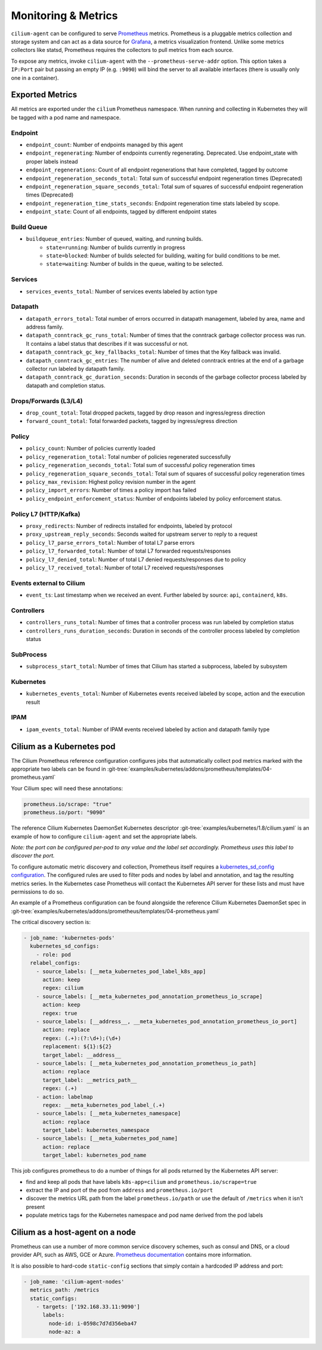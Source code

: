 .. only:: not (epub or latex or html)

    WARNING: You are looking at unreleased Cilium documentation.
    Please use the official rendered version released here:
    http://docs.cilium.io

.. _metrics:

********************
Monitoring & Metrics
********************

``cilium-agent`` can be configured to serve `Prometheus <https://prometheus.io>`_
metrics. Prometheus is a pluggable metrics collection and storage system and
can act as a data source for `Grafana <https://grafana.com/>`_, a metrics
visualization frontend. Unlike some metrics collectors like statsd, Prometheus requires the
collectors to pull metrics from each source.

To expose any metrics, invoke ``cilium-agent`` with the
``--prometheus-serve-addr`` option. This option takes a ``IP:Port`` pair but
passing an empty IP (e.g. ``:9090``) will bind the server to all available
interfaces (there is usually only one in a container).

Exported Metrics
================

All metrics are exported under the ``cilium`` Prometheus namespace. When
running and collecting in Kubernetes they will be tagged with a pod name and
namespace.

Endpoint
--------

* ``endpoint_count``: Number of endpoints managed by this agent
* ``endpoint_regenerating``: Number of endpoints currently regenerating. Deprecated. Use endpoint_state with proper labels instead
* ``endpoint_regenerations``: Count of all endpoint regenerations that have completed, tagged by outcome
* ``endpoint_regeneration_seconds_total``: Total sum of successful endpoint regeneration times (Deprecated)
* ``endpoint_regeneration_square_seconds_total``: Total sum of squares of successful endpoint regeneration times (Deprecated)
* ``endpoint_regeneration_time_stats_seconds``: Endpoint regeneration time stats labeled by scope.
* ``endpoint_state``: Count of all endpoints, tagged by different endpoint states

Build Queue
-----------

* ``buildqueue_entries``: Number of queued, waiting, and running builds.
    * ``state=running``: Number of builds currently in progress
    * ``state=blocked``: Number of builds selected for building, waiting for build conditions to be met.
    * ``state=waiting``: Number of builds in the queue, waiting to be selected.

Services
--------

* ``services_events_total``: Number of services events labeled by action type

Datapath
--------

* ``datapath_errors_total``: Total number of errors occurred in datapath
  management, labeled by area, name and address family.
* ``datapath_conntrack_gc_runs_total``: Number of times that the conntrack
  garbage collector process was run. It contains a label status that describes
  if it was successful or not.
* ``datapath_conntrack_gc_key_fallbacks_total``: Number of times that the Key fallback
  was invalid.
* ``datapath_conntrack_gc_entries``: The number of alive and deleted conntrack
  entries at the end of a garbage collector run labeled by datapath family.
* ``datapath_conntrack_gc_duration_seconds``: Duration in seconds of the garbage
  collector process labeled by datapath and completion status.

Drops/Forwards (L3/L4)
----------------------

* ``drop_count_total``: Total dropped packets, tagged by drop reason and ingress/egress direction
* ``forward_count_total``: Total forwarded packets, tagged by ingress/egress direction

Policy
------

* ``policy_count``: Number of policies currently loaded
* ``policy_regeneration_total``: Total number of policies regenerated successfully
* ``policy_regeneration_seconds_total``: Total sum of successful policy regeneration times
* ``policy_regeneration_square_seconds_total``: Total sum of squares of successful policy regeneration times
* ``policy_max_revision``: Highest policy revision number in the agent
* ``policy_import_errors``: Number of times a policy import has failed
* ``policy_endpoint_enforcement_status``: Number of endpoints labeled by policy enforcement status.

Policy L7 (HTTP/Kafka)
----------------------

* ``proxy_redirects``: Number of redirects installed for endpoints, labeled by protocol
* ``proxy_upstream_reply_seconds``: Seconds waited for upstream server to reply to a request
* ``policy_l7_parse_errors_total``: Number of total L7 parse errors
* ``policy_l7_forwarded_total``: Number of total L7 forwarded requests/responses
* ``policy_l7_denied_total``: Number of total L7 denied requests/responses due to policy
* ``policy_l7_received_total``: Number of total L7 received requests/responses


Events external to Cilium
-------------------------
* ``event_ts``: Last timestamp when we received an event. Further labeled by
  source: ``api``, ``containerd``, ``k8s``.

Controllers
-----------

* ``controllers_runs_total``: Number of times that a controller process was run
  labeled by completion status
* ``controllers_runs_duration_seconds``: Duration in seconds of the controller
  process labeled by completion status

SubProcess
----------

* ``subprocess_start_total``: Number of times that Cilium has started a
  subprocess, labeled by subsystem

Kubernetes
-----------

* ``kubernetes_events_total``: Number of Kubernetes events received labeled by
  scope, action and the execution result

IPAM
------

* ``ipam_events_total``: Number of IPAM events received labeled by action and
  datapath family type

Cilium as a Kubernetes pod
==========================
The Cilium Prometheus reference configuration configures jobs that automatically
collect pod metrics marked with the appropriate two labels can be found
in :git-tree:`examples/kubernetes/addons/prometheus/templates/04-prometheus.yaml`

Your Cilium spec will need these annotations:

.. code-block:: yaml

        prometheus.io/scrape: "true"
        prometheus.io/port: "9090"

The reference Cilium Kubernetes DaemonSet Kubernetes descriptor :git-tree:`examples/kubernetes/1.8/cilium.yaml`
is an example of how to configure ``cilium-agent`` and set the appropriate labels.

*Note: the port can be configured per-pod to any value and the label set
accordingly. Prometheus uses this label to discover the port.*

To configure automatic metric discovery and collection, Prometheus itself requires a
`kubernetes_sd_config configuration <https://prometheus.io/docs/prometheus/latest/configuration/configuration/>`_.
The configured rules are used to filter pods and nodes by label and annotation,
and tag the resulting metrics series. In the Kubernetes case Prometheus will
contact the Kubernetes API server for these lists and must have permissions to
do so.

An example of a Prometheus configuration can be found alongside the reference
Cilium Kubernetes DaemonSet spec in
:git-tree:`examples/kubernetes/addons/prometheus/templates/04-prometheus.yaml`

The critical discovery section is:

.. code-block:: yaml

      - job_name: 'kubernetes-pods'
        kubernetes_sd_configs:
          - role: pod
        relabel_configs:
          - source_labels: [__meta_kubernetes_pod_label_k8s_app]
            action: keep
            regex: cilium
          - source_labels: [__meta_kubernetes_pod_annotation_prometheus_io_scrape]
            action: keep
            regex: true
          - source_labels: [__address__, __meta_kubernetes_pod_annotation_prometheus_io_port]
            action: replace
            regex: (.+):(?:\d+);(\d+)
            replacement: ${1}:${2}
            target_label: __address__
          - source_labels: [__meta_kubernetes_pod_annotation_prometheus_io_path]
            action: replace
            target_label: __metrics_path__
            regex: (.+)
          - action: labelmap
            regex: __meta_kubernetes_pod_label_(.+)
          - source_labels: [__meta_kubernetes_namespace]
            action: replace
            target_label: kubernetes_namespace
          - source_labels: [__meta_kubernetes_pod_name]
            action: replace
            target_label: kubernetes_pod_name

This job configures prometheus to do a number of things for all pods returned
by the Kubernetes API server:

- find and keep all pods that have labels ``k8s-app=cilium`` and ``prometheus.io/scrape=true``
- extract the IP and port of the pod from ``address`` and ``prometheus.io/port``
- discover the metrics URL path from the label ``prometheus.io/path`` or use the default of ``/metrics`` when it isn't present
- populate metrics tags for the Kubernetes namespace and pod name derived from the pod labels

Cilium as a host-agent on a node
================================
Prometheus can use a number of more common service discovery schemes, such as
consul and DNS, or a cloud provider API, such as AWS, GCE or Azure.
`Prometheus documentation <https://prometheus.io/docs/prometheus/latest/configuration/configuration/>`_
contains more information.

It is also possible to hard-code ``static-config`` sections that simply contain
a hardcoded IP address and port:

.. code-block:: yaml

      - job_name: 'cilium-agent-nodes'
        metrics_path: /metrics
        static_configs:
          - targets: ['192.168.33.11:9090']
            labels:
              node-id: i-0598c7d7d356eba47
              node-az: a
